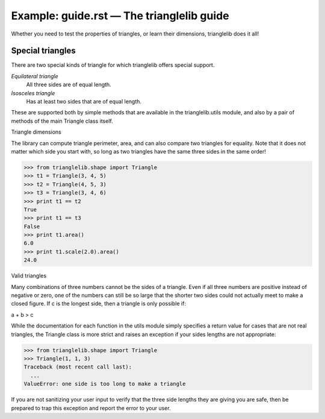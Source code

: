 
Example: guide.rst — The trianglelib guide
==========================================

Whether you need to test the properties of triangles,
or learn their dimensions, trianglelib does it all!

Special triangles
-----------------

There are two special kinds of triangle
for which trianglelib offers special support.

*Equilateral triangle*
  All three sides are of equal length.

*Isosceles triangle*
  Has at least two sides that are of equal length.

These are supported both by simple methods
that are available in the trianglelib.utils module,
and also by a pair of methods of the main
Triangle class itself.

Triangle dimensions

The library can compute triangle perimeter, area,
and can also compare two triangles for equality.
Note that it does not matter which side you start with,
so long as two triangles have the same three sides in the same order!

>>> from trianglelib.shape import Triangle
>>> t1 = Triangle(3, 4, 5)
>>> t2 = Triangle(4, 5, 3)
>>> t3 = Triangle(3, 4, 6)
>>> print t1 == t2
True
>>> print t1 == t3
False
>>> print t1.area()
6.0
>>> print t1.scale(2.0).area()
24.0

Valid triangles

Many combinations of three numbers cannot be the sides of a triangle.
Even if all three numbers are positive instead of negative or zero,
one of the numbers can still be so large
that the shorter two sides
could not actually meet to make a closed figure.
If c is the longest side, then a triangle is only possible if:

a + b > c

While the documentation
for each function in the utils module
simply specifies a return value for cases that are not real triangles,
the Triangle class is more strict
and raises an exception if your sides lengths are not appropriate:

>>> from trianglelib.shape import Triangle
>>> Triangle(1, 1, 3)
Traceback (most recent call last):
  ...
ValueError: one side is too long to make a triangle

If you are not sanitizing your user input
to verify that the three side lengths they are giving you are safe,
then be prepared to trap this exception
and report the error to your user.
